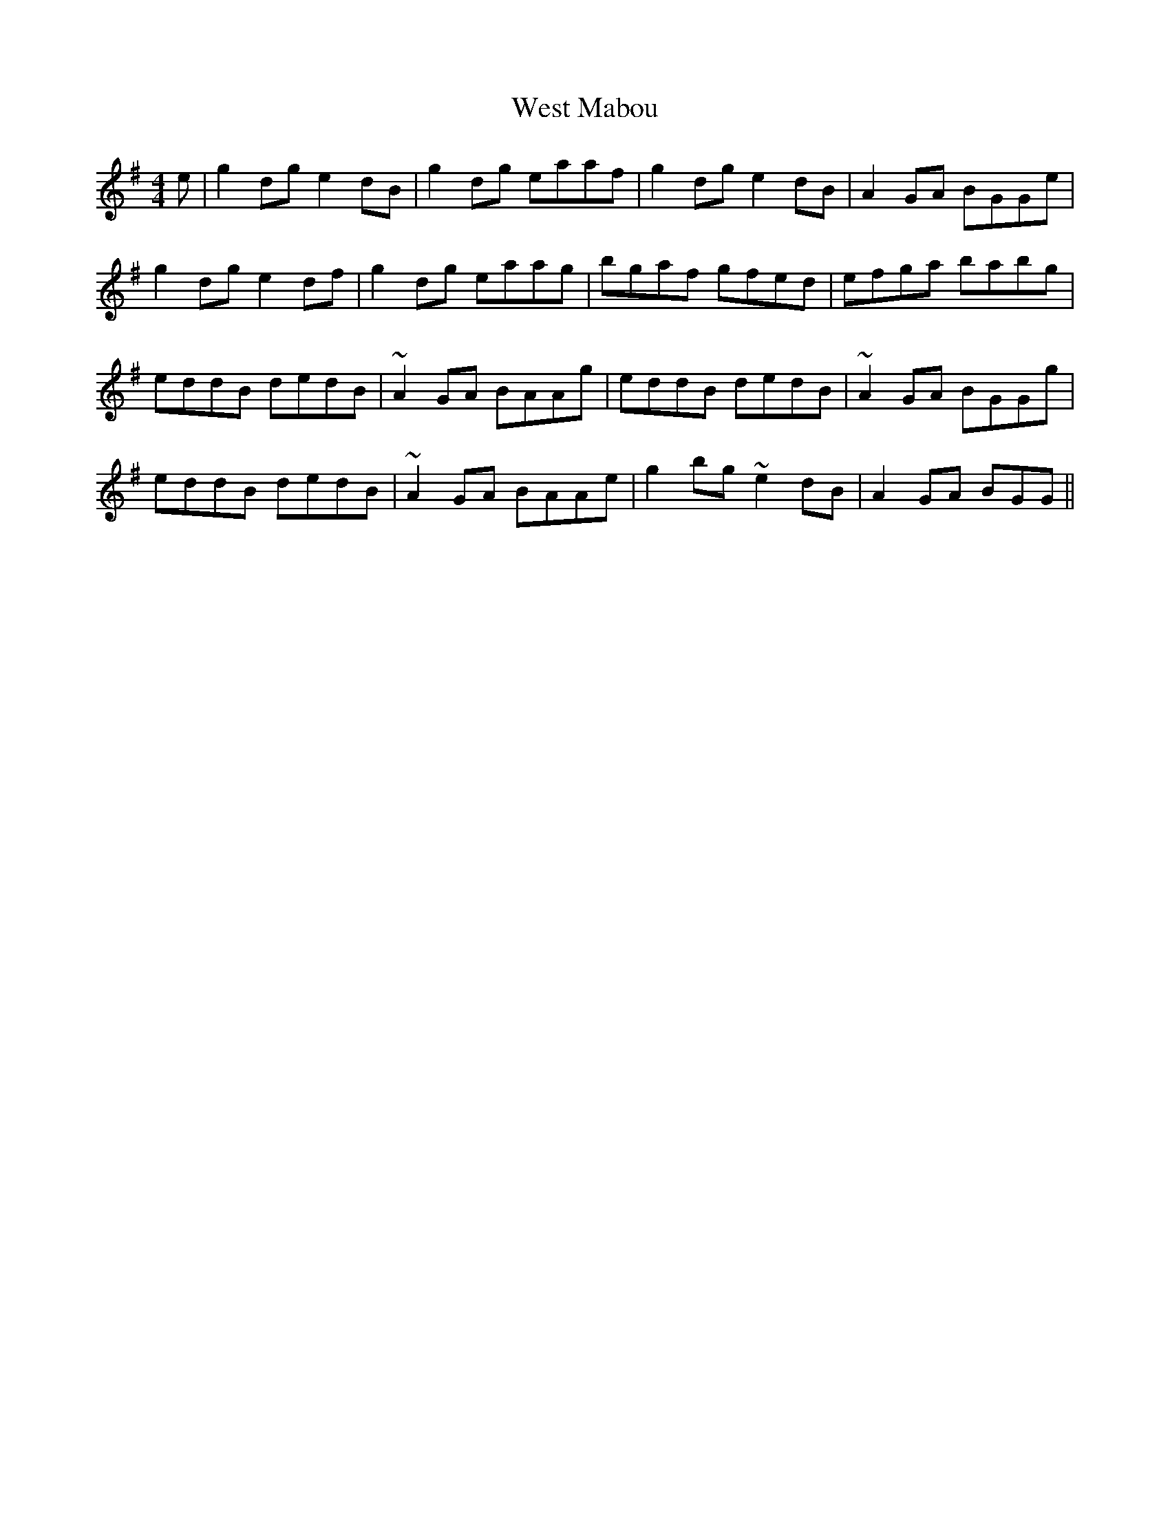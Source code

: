 X: 42426
T: West Mabou
R: reel
M: 4/4
K: Gmajor
e|g2 dg e2 dB|g2 dg eaaf|g2 dg e2 dB|A2 GA BGGe|
g2 dg e2 df|g2 dg eaag|bgaf gfed|efga babg|
eddB dedB|~A2 GA BAAg|eddB dedB|~A2 GA BGGg|
eddB dedB|~A2 GA BAAe|g2 bg ~e2 dB|A2 GA BGG||

